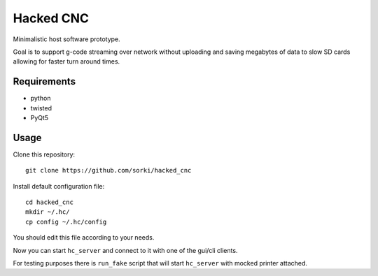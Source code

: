 Hacked CNC
==========

Minimalistic host software prototype.

Goal is to support g-code streaming over network without
uploading and saving megabytes of data to slow SD cards allowing
for faster turn around times.


Requirements
------------

* python
* twisted
* PyQt5

Usage
-----

Clone this repository::

        git clone https://github.com/sorki/hacked_cnc

Install default configuration file::

        cd hacked_cnc
        mkdir ~/.hc/
        cp config ~/.hc/config

You should edit this file according to your needs.

Now you can start ``hc_server``
and connect to it with one of the gui/cli clients.

For testing purposes there is ``run_fake`` script
that will start ``hc_server`` with mocked printer
attached.
